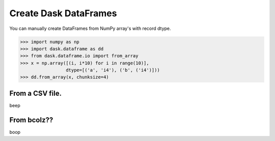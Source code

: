 Create Dask DataFrames
======================

You can manually create DataFrames from NumPy array's with record dtype.

.. code-block:: Python

    >>> import numpy as np
    >>> import dask.dataframe as dd
    >>> from dask.dataframe.io import from_array
    >>> x = np.array([(i, i*10) for i in range(10)],
                     dtype=[('a', 'i4'), ('b', ('i4')]))
    >>> dd.from_array(x, chunksize=4)


From a CSV file.
-----------------

beep


From bcolz??
------------

boop
